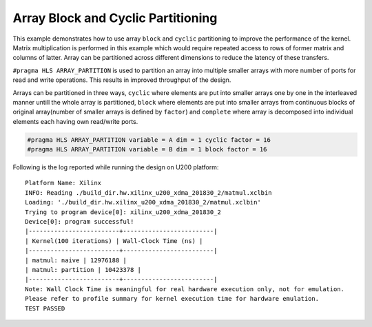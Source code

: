 Array Block and Cyclic Partitioning
===================================

This example demonstrates how to use array ``block`` and ``cyclic``
partitioning to improve the performance of the kernel. Matrix
multiplication is performed in this example which would require repeated
access to rows of former matrix and columns of latter. Array can be
partitioned across different dimensions to reduce the latency of these
transfers.

``#pragma HLS ARRAY_PARTITION`` is used to partition an array into
multiple smaller arrays with more number of ports for read and write
operations. This results in improved throughput of the design.

Arrays can be partitioned in three ways, ``cyclic`` where elements are
put into smaller arrays one by one in the interleaved manner untill the
whole array is partitioned, ``block`` where elements are put into
smaller arrays from continuous blocks of original array(number of
smaller arrays is defined by ``factor``) and ``complete`` where array is
decomposed into individual elements each having own read/write ports.

.. code:: cpp

   #pragma HLS ARRAY_PARTITION variable = A dim = 1 cyclic factor = 16
   #pragma HLS ARRAY_PARTITION variable = B dim = 1 block factor = 16

Following is the log reported while running the design on U200 platform:

::

   Platform Name: Xilinx
   INFO: Reading ./build_dir.hw.xilinx_u200_xdma_201830_2/matmul.xclbin
   Loading: './build_dir.hw.xilinx_u200_xdma_201830_2/matmul.xclbin'
   Trying to program device[0]: xilinx_u200_xdma_201830_2
   Device[0]: program successful!
   |-------------------------+-------------------------|
   | Kernel(100 iterations) | Wall-Clock Time (ns) |
   |-------------------------+-------------------------|
   | matmul: naive | 12976188 |
   | matmul: partition | 10423378 |
   |-------------------------+-------------------------|
   Note: Wall Clock Time is meaningful for real hardware execution only, not for emulation.
   Please refer to profile summary for kernel execution time for hardware emulation.
   TEST PASSED
